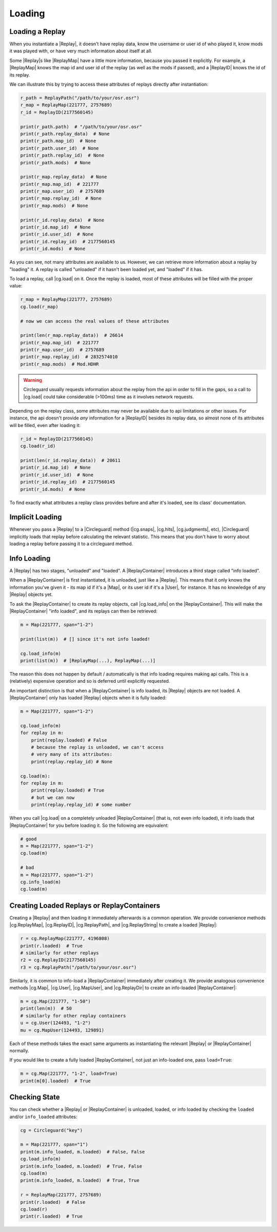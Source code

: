 Loading
=======

Loading a Replay
----------------

When you instantiate a |Replay|, it doesn't have replay data, know the username or user id of who played it,
know mods it was played with, or have very much information about itself at all.

Some |Replay|\s like |ReplayMap| have a little more information, because you passed it explicitly. For example, a
|ReplayMap| knows the map id and user id of the replay (as well as the mods if passed), and a |ReplayID| knows the id of
its replay.

We can illustrate this by trying to access these attributes of replays directly after instantiation:

.. code-block:: python

    r_path = ReplayPath("/path/to/your/osr.osr")
    r_map = ReplayMap(221777, 2757689)
    r_id = ReplayID(2177560145)

    print(r_path.path)  # "/path/to/your/osr.osr"
    print(r_path.replay_data)  # None
    print(r_path.map_id)  # None
    print(r_path.user_id)  # None
    print(r_path.replay_id)  # None
    print(r_path.mods)  # None

    print(r_map.replay_data)  # None
    print(r_map.map_id)  # 221777
    print(r_map.user_id)  # 2757689
    print(r_map.replay_id)  # None
    print(r_map.mods)  # None

    print(r_id.replay_data)  # None
    print(r_id.map_id)  # None
    print(r_id.user_id)  # None
    print(r_id.replay_id)  # 2177560145
    print(r_id.mods)  # None

As you can see, not many attributes are available to us. However, we can retrieve more information about a replay by "loading" it.
A replay is called "unloaded" if it hasn't been loaded yet, and "loaded" if it has.

To load a replay, call |cg.load| on it. Once the replay is loaded, most of these attributes will be filled with the
proper value:

.. code-block:: python

    r_map = ReplayMap(221777, 2757689)
    cg.load(r_map)

    # now we can access the real values of these attributes

    print(len(r_map.replay_data))  # 26614
    print(r_map.map_id)  # 221777
    print(r_map.user_id)  # 2757689
    print(r_map.replay_id)  # 2832574010
    print(r_map.mods)  # Mod.HDHR

.. warning::

    Circleguard usually requests information about the replay from the api in order to fill in the gaps,
    so a call to |cg.load| could take considerable (>100ms) time as it involves network requests.

Depending on the replay class, some attributes may never be available due to api limitations or
other issues. For instance, the api doesn't provide *any* information for a |ReplayID| besides its replay
data, so almost none of its attributes will be filled, even after loading it:

.. code-block:: python

    r_id = ReplayID(2177560145)
    cg.load(r_id)

    print(len(r_id.replay_data))  # 20611
    print(r_id.map_id)  # None
    print(r_id.user_id)  # None
    print(r_id.replay_id)  # 2177560145
    print(r_id.mods)  # None

To find exactly what attributes a replay class provides before and after it's loaded, see its class'
documentation.

Implicit Loading
----------------

Whenever you pass a |Replay| to a |Circleguard| method (|cg.snaps|, |cg.hits|, |cg.judgments|, etc), |Circleguard|
implicitly loads that replay before calculating the relevant statistic. This means that you don't have to worry
about loading a replay before passing it to a circleguard method.

.. _info-loading:

Info Loading
------------

A |Replay| has two stages, "unloaded" and "loaded". A |ReplayContainer| introduces a third stage called "info loaded".

When a |ReplayContainer| is first instantiated, it is unloaded, just like a |Replay|. This means that it only knows
the information you've given it - its map id if it's a |Map|, or its user id if it's a |User|, for instance. It has
no knowledge of any |Replay| objects yet.

To ask the |ReplayContainer| to create its replay objects, call |cg.load_info| on the |ReplayContainer|. This will make the
|ReplayContainer| "info loaded", and its replays can then be retrieved:

.. code-block:: python

    m = Map(221777, span="1-2")

    print(list(m))  # [] since it's not info loaded!

    cg.load_info(m)
    print(list(m))  # [ReplayMap(...), ReplayMap(...)]

The reason this does not happen by default / automatically is that info loading requires making api calls. This is a
(relatively) expensive operation and so is deferred until explicitly requested.

An important distinction is that when a |ReplayContainer| is info loaded, its |Replay| objects are not loaded. A
|ReplayContainer| only has loaded |Replay| objects when it is fully loaded:

.. code-block:: python

    m = Map(221777, span="1-2")

    cg.load_info(m)
    for replay in m:
        print(replay.loaded) # False
        # because the replay is unloaded, we can't access
        # very many of its attributes:
        print(replay.replay_id) # None

    cg.load(m):
    for replay in m:
        print(replay.loaded) # True
        # but we can now
        print(replay.replay_id) # some number

When you call |cg.load| on a completely unloaded |ReplayContainer| (that is, not even info loaded), it info loads
that |ReplayContainer| for you before loading it. So the following are equivalent:

.. code-block:: python

    # good
    m = Map(221777, span="1-2")
    cg.load(m)

    # bad
    m = Map(221777, span="1-2")
    cg.info_load(m)
    cg.load(m)


Creating Loaded Replays or ReplayContainers
-------------------------------------------

Creating a |Replay| and then loading it immediately afterwards is a common operation. We provide convenience methods
|cg.ReplayMap|, |cg.ReplayID|, |cg.ReplayPath|, and |cg.ReplayString| to create a loaded |Replay|:

.. code-block:: python

    r = cg.ReplayMap(221777, 4196808)
    print(r.loaded)  # True
    # similarly for other replays
    r2 = cg.ReplayID(2177560145)
    r3 = cg.ReplayPath("/path/to/your/osr.osr")

Similarly, it is common to info-load a |ReplayContainer| immediately after creating it. We provide analogous
convenience methods |cg.Map|, |cg.User|, |cg.MapUser|, and |cg.ReplayDir| to create an info-loaded |ReplayContainer|:

.. code-block:: python

    m = cg.Map(221777, "1-50")
    print(len(m))  # 50
    # similarly for other replay containers
    u = cg.User(124493, "1-2")
    mu = cg.MapUser(124493, 129891)

Each of these methods takes the exact same arguments as instantiating the relevant |Replay| or |ReplayContainer| normally.

If you would like to create a fully loaded |ReplayContainer|, not just an info-loaded one, pass ``load=True``:

.. code-block:: python

    m = cg.Map(221777, "1-2", load=True)
    print(m[0].loaded)  # True

Checking State
--------------

You can check whether a |Replay| or |ReplayContainer| is unloaded, loaded, or info loaded by checking the
``loaded`` and/or ``info_loaded`` attributes:

.. code-block:: python

    cg = Circleguard("key")

    m = Map(221777, span="1")
    print(m.info_loaded, m.loaded)  # False, False
    cg.load_info(m)
    print(m.info_loaded, m.loaded)  # True, False
    cg.load(m)
    print(m.info_loaded, m.loaded)  # True, True

    r = ReplayMap(221777, 2757689)
    print(r.loaded)  # False
    cg.load(r)
    print(r.loaded)  # True
